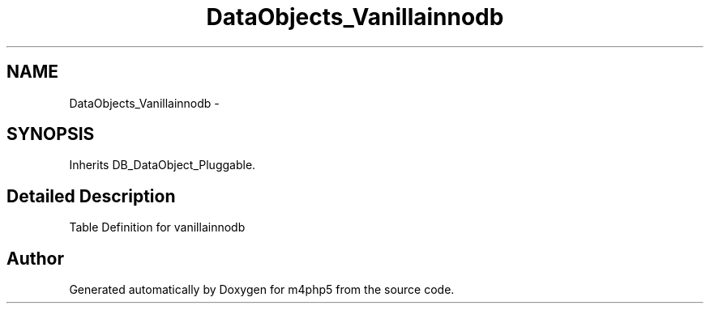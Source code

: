 .TH "DataObjects_Vanillainnodb" 3 "21 Mar 2009" "Version 0.1" "m4php5" \" -*- nroff -*-
.ad l
.nh
.SH NAME
DataObjects_Vanillainnodb \- 
.SH SYNOPSIS
.br
.PP
Inherits DB_DataObject_Pluggable.
.PP
.SH "Detailed Description"
.PP 
Table Definition for vanillainnodb 

.SH "Author"
.PP 
Generated automatically by Doxygen for m4php5 from the source code.
